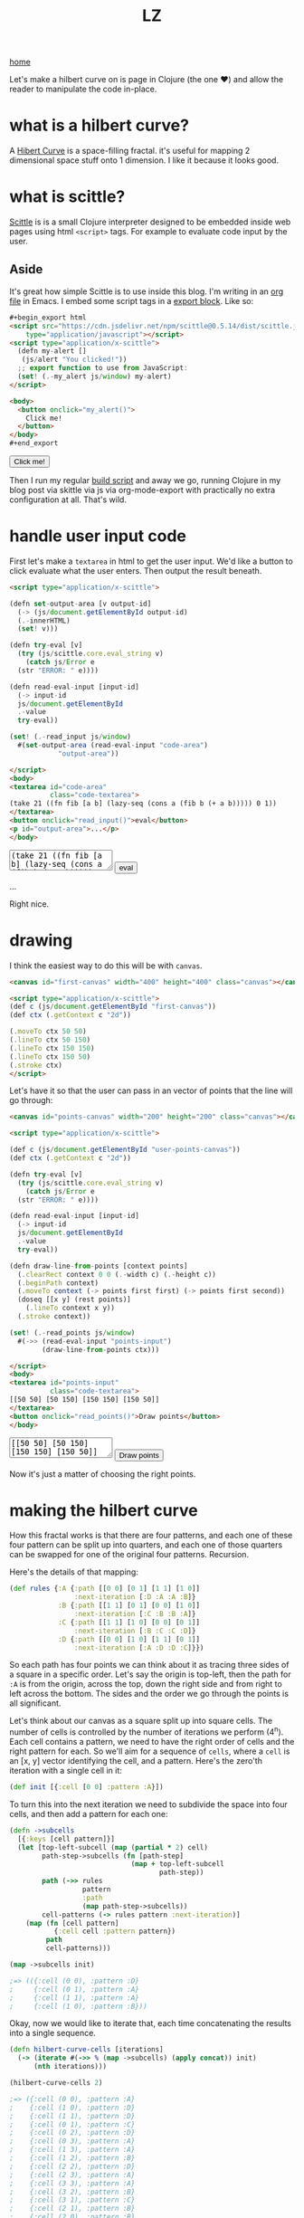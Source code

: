 #+title: LZ
#+options: toc:nil
#+MACRO: color @@html:<font color="$1">$2</font>@@

[[./index.org][home]]

#+BEGIN_EXPORT html
<script src="https://cdn.jsdelivr.net/npm/scittle@0.5.14/dist/scittle.js"
        type="application/javascript"></script>
<script type="application/x-scittle">
  (defn my-alert []
   (js/alert "You clicked!"))
  ;; export function to use from JavaScript:
  (set! (.-my_alert js/window) my-alert)
</script>
#+END_EXPORT

Let's make a hilbert curve on is page in Clojure (the one @@html:
&#10084@@) and allow the reader to manipulate the code in-place.

* what is a hilbert curve?
A [[http://en.wikipedia.org/wiki/Hilbert_curve][Hibert Curve]] is a space-filling fractal. it's useful for mapping 2 dimensional space stuff onto 1 dimension. I like it because it looks good.

[[file:images/HC-3-iterations.png]]

* what is scittle?
[[https://github.com/babashka/scittle][Scittle]] is is a small Clojure interpreter designed to be embedded inside web pages using html ~<script>~ tags. For example to evaluate code input by the user.

** Aside
It's great how simple Scittle is to use inside this blog. I'm writing in an [[https://orgmode.org][org file]] in Emacs. I embed some script tags in a [[https://orgmode.org/manual/Quoting-HTML-tags.html][export block]]. Like so:

#+begin_src html
  ,#+begin_export html
  <script src="https://cdn.jsdelivr.net/npm/scittle@0.5.14/dist/scittle.js"
	  type="application/javascript"></script>
  <script type="application/x-scittle">
    (defn my-alert []
     (js/alert "You clicked!"))
    ;; export function to use from JavaScript:
    (set! (.-my_alert js/window) my-alert)
  </script>

  <body>
    <button onclick="my_alert()">
      Click me!
    </button>
  </body>
  ,#+end_export
#+end_src

#+begin_export html
<body>
  <button onclick="my_alert()">
    Click me!
  </button>
</body>
#+end_export


Then I run my regular [[file:how-this-blog-works.org][build script]] and away we go, running Clojure in my blog post via skittle via js via org-mode-export with practically no extra configuration at all. That's wild.

* handle user input code

First let's make a ~textarea~ in html to get the user input. We'd like a button to click evaluate what the user enters. Then output the result beneath.

#+begin_src html
  <script type="application/x-scittle">

  (defn set-output-area [v output-id]
    (-> (js/document.getElementById output-id)
	(.-innerHTML)
	(set! v)))

  (defn try-eval [v]
    (try (js/scittle.core.eval_string v)
      (catch js/Error e
	(str "ERROR: " e))))

  (defn read-eval-input [input-id]
    (-> input-id
	js/document.getElementById 
	.-value
	try-eval))

  (set! (.-read_input js/window)
	#(set-output-area (read-eval-input "code-area")
			  "output-area"))

  </script>
  <body>
  <textarea id="code-area"
            class="code-textarea">
  (take 21 ((fn fib [a b] (lazy-seq (cons a (fib b (+ a b))))) 0 1))
  </textarea>
  <button onclick="read_input()">eval</button>
  <p id="output-area">...</p>
  </body>
#+end_src

#+begin_export html
<script type="application/x-scittle">

(defn set-output-area [v output-id]
  (-> (js/document.getElementById output-id)
      (.-innerHTML)
      (set! v)))

(defn try-eval [v]
  (try (js/scittle.core.eval_string v)
    (catch js/Error e
      (str "ERROR: " e))))

(defn read-eval-input [input-id]
  (-> input-id
      js/document.getElementById 
      .-value
      try-eval))

(set! (.-read_input js/window)
      #(set-output-area (read-eval-input "code-area")
                        "output-area"))
 
</script>
<body>
<textarea id="code-area"
          class="code-textarea"
	  spellcheck="false">
(take 21 ((fn fib [a b] (lazy-seq (cons a (fib b (+ a b))))) 0 1))
</textarea>
<button onclick="read_input()">eval</button>
<p id="output-area">...</p>
</body>
#+end_export

Right nice.

* drawing
I think the easiest way to do this will be with ~canvas~.


#+begin_src html
<canvas id="first-canvas" width="400" height="400" class="canvas"></canvas>

<script type="application/x-scittle">  
(def c (js/document.getElementById "first-canvas"))
(def ctx (.getContext c "2d"))

(.moveTo ctx 50 50)
(.lineTo ctx 50 150)
(.lineTo ctx 150 150)
(.lineTo ctx 150 50)
(.stroke ctx)
</script>
#+end_src



#+begin_export html
<canvas id="first-canvas" width="200" height="200" class="canvas"></canvas>

<script type="application/x-scittle">  
(def c (js/document.getElementById "first-canvas"))
(def ctx (.getContext c "2d"))

(.moveTo ctx 50 50)
(.lineTo ctx 50 150)
(.lineTo ctx 150 150)
(.lineTo ctx 150 50)
(.stroke ctx)
</script>
#+end_export

Let's have it so that the user can pass in an vector of points that the line will go through:

#+begin_src html
  <canvas id="points-canvas" width="200" height="200" class="canvas"></canvas>

  <script type="application/x-scittle">

  (def c (js/document.getElementById "user-points-canvas"))
  (def ctx (.getContext c "2d"))

  (defn try-eval [v]
    (try (js/scittle.core.eval_string v)
      (catch js/Error e
	(str "ERROR: " e))))

  (defn read-eval-input [input-id]
    (-> input-id
	js/document.getElementById 
	.-value
	try-eval))

  (defn draw-line-from-points [context points]
    (.clearRect context 0 0 (.-width c) (.-height c))
    (.beginPath context)
    (.moveTo context (-> points first first) (-> points first second))
    (doseq [[x y] (rest points)]
      (.lineTo context x y))
    (.stroke context))

  (set! (.-read_points js/window)
	#(->> (read-eval-input "points-input")
	      (draw-line-from-points ctx)))

  </script>
  <body>
  <textarea id="points-input"
            class="code-textarea">
  [[50 50] [50 150] [150 150] [150 50]]
  </textarea>
  <button onclick="read_points()">Draw points</button>
  </body>
#+end_src

#+begin_export html
<canvas id="points-canvas" width="200" height="200" class="canvas"></canvas>

<script type="application/x-scittle">

(def c (js/document.getElementById "points-canvas"))
(def ctx (.getContext c "2d"))

(defn try-eval [v]
  (try (js/scittle.core.eval_string v)
    (catch js/Error e
      (str "ERROR: " e))))

(defn read-eval-input [input-id]
  (-> input-id
      js/document.getElementById 
      .-value
      try-eval))

(defn draw-line-from-points [context points]
  (.clearRect context 0 0 (.-width c) (.-height c))
  (.beginPath context)
  (.moveTo context (-> points first first) (-> points first second))
  (doseq [[x y] (rest points)]
    (.lineTo context x y))
  (.stroke context))

(set! (.-read_points js/window)
      #(->> (read-eval-input "points-input")
            (draw-line-from-points ctx)))

</script>
<body>
<textarea id="points-input"
          class="code-textarea"
	  spellcheck="false">
[[50 50] [50 150] [150 150] [150 50]]
</textarea>
<button onclick="read_points()">Draw points</button>
</body>
#+end_export

Now it's just a matter of choosing the right points.

* making the hilbert curve
How this fractal works is that there are four patterns, and each one of these four pattern can be split up into quarters, and each one of those quarters can be swapped for one of the original four patterns. Recursion.

Here's the details of that mapping:

#+begin_src clojure
(def rules {:A {:path [[0 0] [0 1] [1 1] [1 0]]
                :next-iteration [:D :A :A :B]}
            :B {:path [[1 1] [0 1] [0 0] [1 0]]
                :next-iteration [:C :B :B :A]}
            :C {:path [[1 1] [1 0] [0 0] [0 1]]
                :next-iteration [:B :C :C :D]}
            :D {:path [[0 0] [1 0] [1 1] [0 1]]
                :next-iteration [:A :D :D :C]}})
#+end_src

So each path has four points we can think about it as tracing three sides of a square in a specific order. Let's say the origin is top-left, then the path for ~:A~ is from the origin, across the top, down the right side and from right to left across the bottom. The sides and the order we go through the points is all significant.

Let's think about our canvas as a square split up into square cells. The number of cells is controlled by the number of iterations we perform (4^n). Each cell contains a pattern, we need to have the right order of cells and the right pattern for each. So we'll aim for a sequence of ~cells~, where a ~cell~ is an [x, y] vector identifying the cell, and a pattern. Here's the zero'th iteration with a single cell in it:

#+begin_src clojure 
(def init [{:cell [0 0] :pattern :A}])
#+end_src

To turn this into the next iteration we need to subdivide the space into four cells, and then add a pattern for each one:

#+begin_src clojure
(defn ->subcells
  [{:keys [cell pattern]}]
  (let [top-left-subcell (map (partial * 2) cell)
        path-step->subcells (fn [path-step]
                              (map + top-left-subcell
                                     path-step)) 
        path (->> rules
                  pattern
                  :path
                  (map path-step->subcells))
        cell-patterns (-> rules pattern :next-iteration)]
    (map (fn [cell pattern]
           {:cell cell :pattern pattern})
         path
         cell-patterns)))

(map ->subcells init)

;=> (({:cell (0 0), :pattern :D}
;     {:cell (0 1), :pattern :A}
;     {:cell (1 1), :pattern :A}
;     {:cell (1 0), :pattern :B}))
#+end_src

Okay, now we would like to iterate that, each time concatenating the results into a single sequence. 

#+begin_src clojure
(defn hilbert-curve-cells [iterations]
  (-> (iterate #(->> % (map ->subcells) (apply concat)) init)
      (nth iterations)))

(hilbert-curve-cells 2)

;=> ({:cell (0 0), :pattern :A}
;    {:cell (1 0), :pattern :D}
;    {:cell (1 1), :pattern :D}
;    {:cell (0 1), :pattern :C}
;    {:cell (0 2), :pattern :D}
;    {:cell (0 3), :pattern :A}
;    {:cell (1 3), :pattern :A}
;    {:cell (1 2), :pattern :B}
;    {:cell (2 2), :pattern :D}
;    {:cell (2 3), :pattern :A}
;    {:cell (3 3), :pattern :A}
;    {:cell (3 2), :pattern :B}
;    {:cell (3 1), :pattern :C}
;    {:cell (2 1), :pattern :B}
;    {:cell (2 0), :pattern :B}
;    {:cell (3 0), :pattern :A})
#+end_src

Lovely. Okay we don't care about the patterns any more once we have finished iterating, but we do want to change from cells to points on the canvas. Let's grab the ordered cells and use the canvas dimensions to turn them into points.

#+begin_src clojure
(defn cells->points [cells iterations canvas-width]
  (let [width-in-cells (js/Math.pow 2 iterations)
        step-width (/ canvas-width width-in-cells)]
    (->> cells
         (map :cell)
         (map #(map * 1% 2%) (repeat [step-width step-width])))))

(defn hilbert-curve-points [iterations canvas-width]
  (-> (hilbert-curve-cells iterations)
      (cells->points iterations canvas-width)))

(hilbert-curve-points 2 400)

;=> ((0.0 0.0)
;    (100.0 0.0)
;    (100.0 100.0)
;    (0.0 100.0)
;    (0.0 200.0)
;    (0.0 300.0)
;    (100.0 300.0)
;    (100.0 200.0)
;    (200.0 200.0)
;    (200.0 300.0)
;    (300.0 300.0)
;    (300.0 200.0)
;    (300.0 100.0)
;    (200.0 100.0)
;    (200.0 0.0)
;    (300.0 0.0))

#+end_src

#+begin_export html
<canvas id="hilbert-canvas"
        width="600"
	height="600"
	class="canvas"></canvas>

<script type="application/x-scittle">

(def hc (js/document.getElementById "hilbert-canvas"))
(def hctx (.getContext hc "2d"))
(set! (.-lineWidth hctx 20))

(defn try-eval [v]
  (try (js/scittle.core.eval_string v)
    (catch js/Error e
      (str "ERROR: " e))))

(defn read-eval-input [input-id]
  (-> input-id
      js/document.getElementById 
      .-value
      try-eval))

(defn draw-line-from-points [context points]
  (.clearRect context 0 0 (.-width hc) (.-height hc))
  (.beginPath context)
  (.moveTo context (-> points first first) (-> points first second))
  (doseq [[x y] (rest points)]
    (.lineTo context x y))
  (.stroke context))

(set! (.-read_hilbert_points js/window)
      #(->> (read-eval-input "hilbert-input")
            (draw-line-from-points hctx)))

</script>
<body>
<textarea id="hilbert-input"
          class="code-textarea"
	  spellcheck="false">
(def rules 
  {:A {:path [[0 0] [0 1] [1 1] [1 0]]
   :next-iteration [:D :A :A :B]}
   :B {:path [[1 1] [0 1] [0 0] [1 0]]
   :next-iteration [:C :B :B :A]}
   :C {:path [[1 1] [1 0] [0 0] [0 1]]
   :next-iteration [:B :C :C :D]}
   :D {:path [[0 0] [1 0] [1 1] [0 1]]
   :next-iteration [:A :D :D :C]}})
   
(def init [{:cell [0 0] :pattern :A}])

(defn ->subcells
  [{:keys [cell pattern]}]
  (let [top-left-subcell (map (partial * 2) cell)
        path-step->subcells (fn [path-step]
                              (map + top-left-subcell
                                     path-step)) 
        path (->> rules
                  pattern
                  :path
                  (map path-step->subcells))
        cell-patterns (-> rules pattern :next-iteration)]
    (map (fn [cell pattern]
           {:cell cell :pattern pattern})
         path
         cell-patterns)))

(defn hilbert-curve-cells [iterations]
  (-> (iterate #(->> % (map ->subcells) (apply concat)) init)
      (nth iterations)))

(defn cells->points [cells iterations canvas-width]
  (let [width-in-cells (js/Math.pow 2 iterations)
        step-width (/ canvas-width width-in-cells)]
    (->> cells
         (map :cell)
         (map #(map * %1 %2) (repeat [step-width step-width])))))

(defn hilbert-curve-points [iterations canvas-width]
  (-> (hilbert-curve-cells iterations)
      (cells->points iterations canvas-width)))

(hilbert-curve-points 6 600)

</textarea>
<button onclick="read_hilbert_points()">Draw points</button>
</body>
#+end_export

That's it. Muck about with the code and see what results you can get.
